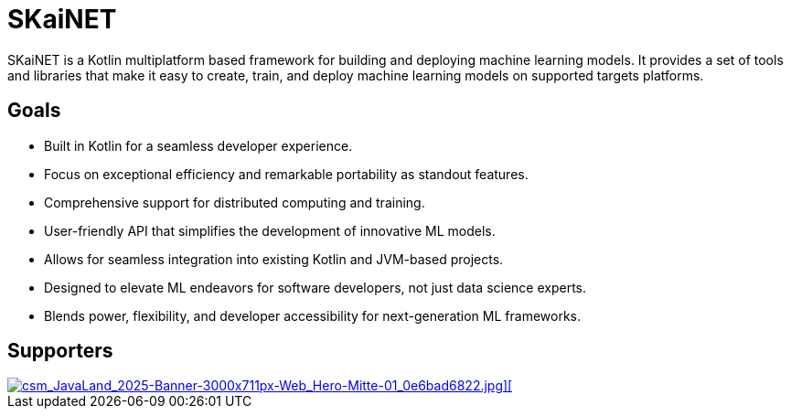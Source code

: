= SKaiNET

SKaiNET is a Kotlin multiplatform based framework for building and deploying machine learning models. It provides a set of tools and libraries that make it easy to create, train, and deploy machine learning models on supported targets platforms.

== Goals

* Built in Kotlin for a seamless developer experience.
* Focus on exceptional efficiency and remarkable portability as standout features.
* Comprehensive support for distributed computing and training.
* User-friendly API that simplifies the development of innovative ML models.
* Allows for seamless integration into existing Kotlin and JVM-based projects.
* Designed to elevate ML endeavors for software developers, not just data science experts.
* Blends power, flexibility, and developer accessibility for next-generation ML frameworks.

== Supporters

[link=https://cowo21.de/]
image::https://cowo21.de/wp-content/uploads/2023/08/cropped-coworking-darmstadt-cowo21-1.jpg[csm_JavaLand_2025-Banner-3000x711px-Web_Hero-Mitte-01_0e6bad6822.jpg][]

